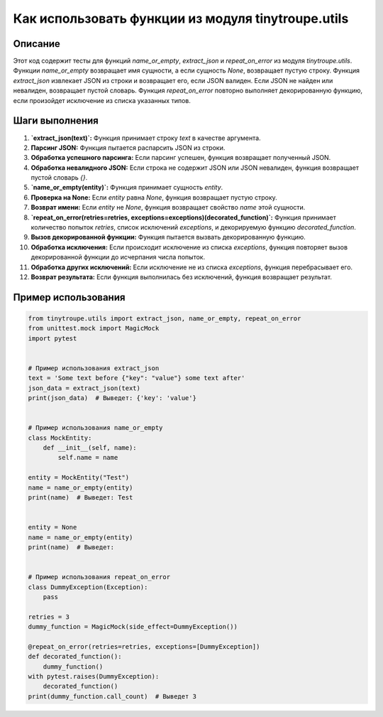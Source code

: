 Как использовать функции из модуля tinytroupe.utils
==========================================================================================

Описание
-------------------------
Этот код содержит тесты для функций `name_or_empty`, `extract_json` и `repeat_on_error` из модуля `tinytroupe.utils`.  Функции `name_or_empty` возвращает имя сущности, а если сущность `None`, возвращает пустую строку. Функция `extract_json` извлекает JSON из строки и возвращает его, если JSON валиден. Если JSON не найден или невалиден, возвращает пустой словарь. Функция `repeat_on_error` повторно выполняет декорированную функцию, если произойдет исключение из списка указанных типов.

Шаги выполнения
-------------------------
1. **`extract_json(text)`:** Функция принимает строку `text` в качестве аргумента.
2. **Парсинг JSON:**  Функция пытается распарсить JSON из строки.
3. **Обработка успешного парсинга:** Если парсинг успешен, функция возвращает полученный JSON.
4. **Обработка невалидного JSON:** Если строка не содержит JSON или JSON невалиден, функция возвращает пустой словарь `{}`.
5. **`name_or_empty(entity)`:** Функция принимает сущность `entity`.
6. **Проверка на None:**  Если `entity` равна `None`, функция возвращает пустую строку.
7. **Возврат имени:** Если `entity` не `None`, функция возвращает свойство `name` этой сущности.
8. **`repeat_on_error(retries=retries, exceptions=exceptions)(decorated_function)`:** Функция принимает количество попыток `retries`, список исключений `exceptions`, и декорируемую функцию `decorated_function`.
9. **Вызов декорированной функции:** Функция пытается вызвать декорированную функцию.
10. **Обработка исключения:** Если происходит исключение из списка `exceptions`, функция повторяет вызов декорированной функции до исчерпания числа попыток.
11. **Обработка других исключений:** Если исключение не из списка `exceptions`, функция перебрасывает его.
12. **Возврат результата:** Если функция выполнилась без исключений, функция возвращает результат.


Пример использования
-------------------------
.. code-block:: python

    from tinytroupe.utils import extract_json, name_or_empty, repeat_on_error
    from unittest.mock import MagicMock
    import pytest


    # Пример использования extract_json
    text = 'Some text before {"key": "value"} some text after'
    json_data = extract_json(text)
    print(json_data)  # Выведет: {'key': 'value'}


    # Пример использования name_or_empty
    class MockEntity:
        def __init__(self, name):
            self.name = name

    entity = MockEntity("Test")
    name = name_or_empty(entity)
    print(name)  # Выведет: Test


    entity = None
    name = name_or_empty(entity)
    print(name)  # Выведет:


    # Пример использования repeat_on_error
    class DummyException(Exception):
        pass

    retries = 3
    dummy_function = MagicMock(side_effect=DummyException())

    @repeat_on_error(retries=retries, exceptions=[DummyException])
    def decorated_function():
        dummy_function()
    with pytest.raises(DummyException):
        decorated_function()
    print(dummy_function.call_count)  # Выведет 3